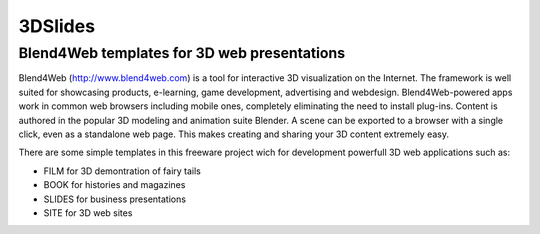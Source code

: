 ********
3DSlides
********

Blend4Web templates for 3D web presentations
============================================

Blend4Web (http://www.blend4web.com) is a tool for interactive 3D visualization on the Internet. The framework is well suited for showcasing products, e-learning, game development, advertising and webdesign. Blend4Web-powered apps work in common web browsers including mobile ones, completely eliminating the need to install plug-ins. Content is authored in the popular 3D modeling and animation suite Blender. A scene can be exported to a browser with a single click, even as a standalone web page. This makes creating and sharing your 3D content extremely easy.

There are some simple templates in this freeware project wich for development powerfull 3D web applications such as:

* FILM for 3D demontration of fairy tails
* BOOK for histories and magazines
* SLIDES for business presentations
* SITE for 3D web sites
